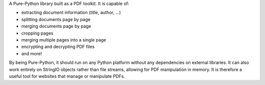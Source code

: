 
A Pure-Python library built as a PDF toolkit.  It is capable of:

- extracting document information (title, author, ...)
- splitting documents page by page
- merging documents page by page
- cropping pages
- merging multiple pages into a single page
- encrypting and decrypting PDF files
- and more!

By being Pure-Python, it should run on any Python platform without any
dependencies on external libraries.  It can also work entirely on StringIO
objects rather than file streams, allowing for PDF manipulation in memory.
It is therefore a useful tool for websites that manage or manipulate PDFs.


